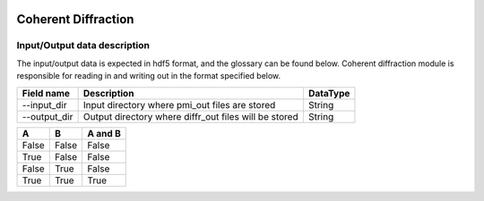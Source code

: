.. _coherent_diffraction:

.. image:: _static/detector.png
    :scale: 33 %

=================
Coherent Diffraction
=================

Input/Output data description
-----------------

The input/output data is expected in hdf5 format, and the glossary can be found below. Coherent diffraction module is responsible for reading in and writing out in the format specified below.

+---------------+---------------------------------------------------------+----------+
| Field name    | Description                                             | DataType |
+===============+=========================================================+==========+
| --input_dir   | Input directory where pmi_out files are stored          | String   |
+---------------+---------------------------------------------------------+----------+
| --output_dir  | Output directory where diffr_out files will be stored   | String   |
+---------------+---------------------------------------------------------+----------+

=====  =====  =======
A      B      A and B
=====  =====  =======
False  False  False
True   False  False
False  True   False
True   True   True
=====  =====  =======
